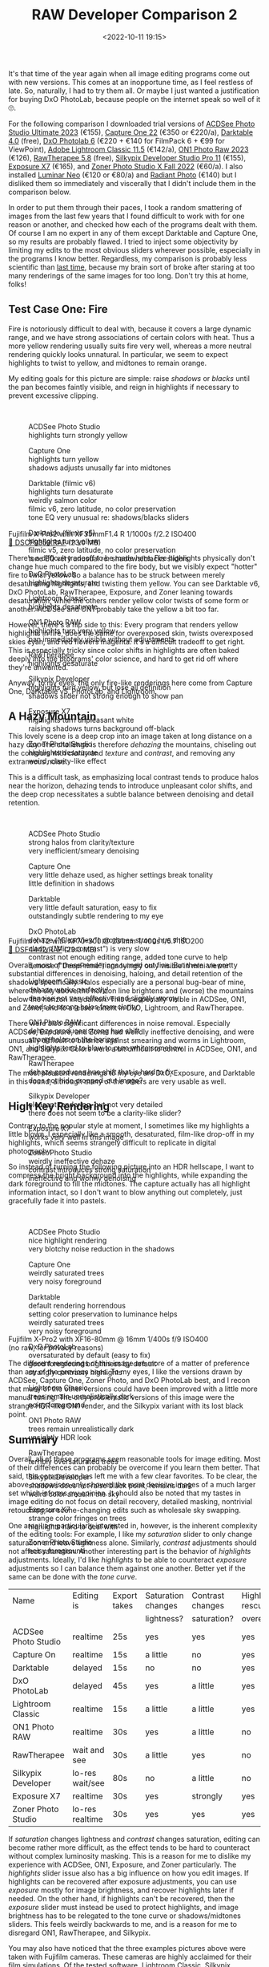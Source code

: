 #+title: RAW Developer Comparison 2
#+date: <2022-10-11 19:15>
#+filetags: photography

It's that time of the year again when all image editing programs come out with new versions. This comes at an inopportune time, as I feel restless of late. So, naturally, I had to try them all. Or maybe I just wanted a justification for buying DxO PhotoLab, because people on the internet speak so well of it 🙄.

For the following comparison I downloaded trial versions of [[https://www.acdsee.com][ACDSee Photo Studio Ultimate 2023]] (€155), [[https://www.captureone.com/][Capture One 22]] (€350 or €220/a), [[https://www.darktable.org/][Darktable 4.0]] (free), [[https://www.dxo.com/][DxO Photolab 6]] (€220 + €140 for FilmPack 6 + €99 for ViewPoint), [[https://www.adobe.com/products/photoshop-lightroom-classic.html][Adobe Lightroom Classic 11.5]] (€142/a), [[https://www.on1.com/][ON1 Photo Raw 2023]] (€126), [[https://rawtherapee.com/][RawTherapee 5.8]] (free), [[https://silkypix.isl.co.jp/en/][Silkypix Developer Studio Pro 11]] (€155), [[https://exposure.software/][Exposure X7]] (€165), and [[https://www.zoner.com/][Zoner Photo Studio X Fall 2022]] (€60/a). I also installed [[https://skylum.com/luminar][Luminar Neo]] (€120 or €80/a) and [[https://radiantimaginglabs.com/][Radiant Photo]] (€140) but I disliked them so immediately and viscerally that I didn't include them in the comparison below.

In order to put them through their paces, I took a random smattering of images from the last few years that I found difficult to work with for one reason or another, and checked how each of the programs dealt with them. Of course I am no expert in any of them except Darktable and Capture One, so my results are probably flawed. I tried to inject some objectivity by limiting my edits to the most obvious sliders wherever possible, especially in the programs I know better. Regardless, my comparison is probably less scientific than [[https://bastibe.de/2020-05-01-raw-developer-comparison.html][last time]], because my brain sort of broke after staring at too many renderings of the same images for too long. Don't try this at home, folks!

** Test Case One: Fire

Fire is notoriously difficult to deal with, because it covers a large dynamic range, and we have strong associations of certain colors with heat. Thus a more yellow rendering usually suits fire very well, whereas a more neutral rendering quickly looks unnatural. In particular, we seem to expect highlights to twist to yellow, and midtones to remain orange.

My editing goals for this picture are simple: raise /shadows/ or /blacks/ until the pan becomes faintly visible, and reign in highlights if necessary to prevent excessive clipping.

#+begin_export html
<br>
  <div class="lightbox" style="height: 200px">
    <figure>
      <img src="/static/2022-10/DSCF9359_acd.thumb.jpg">
      <figcaption>ACDSee Photo Studio<br>
      highlights turn strongly yellow</figcaption>
    </figure>
    <figure>
      <img src="/static/2022-10/DSCF9359_c1.thumb.jpg">
      <figcaption>Capture One<br>
      highlights turn yellow<br>
      shadows adjusts unusally far into midtones</figcaption>
    </figure>
    <figure>
      <img src="/static/2022-10/DSCF9359_dt_v6.thumb.jpg">
      <figcaption>Darktable (filmic v6)<br>
      highlights turn desaturate<br>
      weirdly salmon color<br>
      filmic v6, zero latitude, no color preservation<br>
      tone EQ very unusual re: shadows/blacks sliders</figcaption>
    </figure>
    <figure>
      <img src="/static/2022-10/DSCF9359_dt_v5.thumb.jpg">
      <figcaption>Darktable (filmic v5)<br>
      highlights turn yellow<br>
      filmic v5, zero latitude, no color preservation<br>
      tone EQ very unusual re: shadows/blacks sliders</figcaption>
    </figure>
    <figure>
      <img src="/static/2022-10/DSCF9359_dxo.thumb.jpg">
      <figcaption>DxO PhotoLab<br>
      highlights desaturate</figcaption>
    </figure>
    <figure>
      <img src="/static/2022-10/DSCF9359_lr.thumb.jpg">
      <figcaption>Lightroom Classic<br>
      highlights desaturate</figcaption>
    </figure>
    <figure>
      <img src="/static/2022-10/DSCF9359_on1.thumb.jpg">
      <figcaption>ON1 Photo RAW<br>
      highlights turn very yellow<br>
      pan immediately visible without adjustments</figcaption>
    </figure>
    <figure>
      <img src="/static/2022-10/DSCF9359_rt.thumb.jpg">
      <figcaption>RawTherapee<br>
      highlights desaturate</figcaption>
    </figure>
    <figure>
      <img src="/static/2022-10/DSCF9359_sp.thumb.jpg">
      <figcaption>Silkypix Developer<br>
      highlights turn yellow, but lose all definition<br>
      shadows slider not strong enough to show pan</figcaption>
    </figure>
    <figure>
      <img src="/static/2022-10/DSCF9359_x7.thumb.jpg">
      <figcaption>Exposure X7<br>
      highlights turn unpleasant white<br>
      raising shadows turns background off-black</figcaption>
    </figure>
    <figure>
      <img src="/static/2022-10/DSCF9359_zp.thumb.jpg">
      <figcaption>Zoner Photo Studio<br>
      highlights desaturate<br>
      weird, clarity-like effect</figcaption>
    </figure>
  </div>
<p>Fujifilm X-Pro2 with XF35mmF1.4 R 1/1000s f/2.2 ISO400<br><a href="/static/2022-10/DSCF9359.RAF">&#x1f4c2; DSCF9359.RAF</a> (23.0 MB) <a rel="license" href="http://creativecommons.org/licenses/by-nc-sa/4.0/"><img alt="Creative Commons License" style="border-width:0" src="https://i.creativecommons.org/l/by-nc-sa/4.0/80x15.png" /></a></p>
#+end_export

There's a difficult tradeoff to be made here: Fire highlights physically don't change hue much compared to the fire body, but we visibly expect "hotter" fire to twist yellow. So a balance has to be struck between merely desaturating highlights, and twisting them yellow. You can see Darktable v6, DxO PhotoLab, RawTherapee, Exposure, and Zoner leaning towards desaturation, while the others render yellow color twists of some form or another. ACDSee and ON1 probably take the yellow a bit too far.

However, there's a flip side to this: Every program that renders yellow highlights in fire, does the same for overexposed skin, twists overexposed skies cyan, and red flowers magenta. It's a difficult tradeoff to get right. This is especially tricky since color shifts in highlights are often baked deeply into the programs' color science, and hard to get rid off where they're unwanted.

Anyway, to my eyes, the only fire-like renderings here come from Capture One, Darktable v5, PhotoLab, and Lightroom.

** A Hazy Mountain

This lovely scene is a deep crop into an image taken at long distance on a hazy day. The challenge is therefore /dehazing/ the mountains, chiseling out the contours with /clarity/ and /texture/ and /contrast/, and removing any extraneous noise.

This is a difficult task, as emphasizing local contrast tends to produce halos near the horizon, dehazing tends to introduce unpleasant color shifts, and the deep crop necessitates a subtle balance between denoising and detail retention.

#+begin_export html
<br>
  <div class="lightbox" style="height: 200px">
    <figure>
      <img src="/static/2022-10/DSF4442_acd.thumb.jpg">
      <figcaption>ACDSee Photo Studio<br>
      strong halos from clarity/texture<br>
      very inefficient/smeary denoising</figcaption>
    </figure>
    <figure>
      <img src="/static/2022-10/DSF4442_c1.thumb.jpg">
      <figcaption>Capture One<br>
      very little dehaze used, as higher settings break tonality<br>
      little definition in shadows</figcaption>
    </figure>
    <figure>
      <img src="/static/2022-10/DSF4442_dt.thumb.jpg">
      <figcaption>Darktable<br>
      very little default saturation, easy to fix<br>
      outstandingly subtle rendering to my eye</figcaption>
    </figure>
    <figure>
      <img src="/static/2022-10/DSF4442_dxo.thumb.jpg">
      <figcaption>DxO PhotoLab<br>
      dehaze ("ClearView") produces strong hue shift<br>
      clarity ("Microcontrast") is very slow<br>
      contrast not enough editing range, added tone curve to help<br>
      denoise ("DeepPrime") annoyingly only visible in mini viewer</figcaption>
    </figure>
    <figure>
      <img src="/static/2022-10/DSF4442_lr.thumb.jpg">
      <figcaption>Lightroom Classic<br>
      dehaze works perfectly!<br>
      denoise not very effective and slightly wormy<br>
      tends to strong halos from clarity</figcaption>
    </figure>
    <figure>
      <img src="/static/2022-10/DSF4442_on1.thumb.jpg">
      <figcaption>ON1 Photo RAW<br>
      dehaze produces strong hue shift<br>
      strong halos on the horizon<br>
      highlights tend to blow to pure white somehow</figcaption>
    </figure>
    <figure>
      <img src="/static/2022-10/DSF4442_rt.thumb.jpg">
      <figcaption>RawTherapee<br>
      dehaze produces hue shift that is hard to fix<br>
      does not hide cropped-out image?</figcaption>
    </figure>
    <figure>
      <img src="/static/2022-10/DSF4442_sp.thumb.jpg">
      <figcaption>Silkypix Developer<br>
      pleasant rendering, but not very detailed<br>
      there does not seem to be a clarity-like slider?</figcaption>
    </figure>
    <figure>
      <img src="/static/2022-10/DSF4442_x7.thumb.jpg">
      <figcaption>Exposure X7<br>
      works very well in this image</figcaption>
    </figure>
    <figure>
      <img src="/static/2022-10/DSF4442_zp.thumb.jpg">
      <figcaption>Zoner Photo Studio<br>
      weirdly ineffective dehaze<br>
      contrast introduces strong saturation<br>
      ineffective and wormy denoising</figcaption>
    </figure>
  </div>
<p>Fujifilm X-T2 with XF70-300 @ 231mm 1/400s f/5.7 ISO200<br><a href="/static/2022-10/DSF4442.RAF">&#x1f4c2; DSF4442.RAF</a> (23.0 MB) <a rel="license" href="http://creativecommons.org/licenses/by-nc-sa/4.0/"><img alt="Creative Commons License" style="border-width:0" src="https://i.creativecommons.org/l/by-nc-sa/4.0/80x15.png" /></a></p>
#+end_export

Overall, most of these renderings turned out fine. But there are pretty substantial differences in denoising, haloing, and detail retention of the shadows specifically. Halos especially are a personal bug-bear of mine, where the sky above the horizon line brightens and (worse) the mountains below the horizon line darken. This is especially visible in ACDSee, ON1, and Zoner, and to a lesser extent in DxO, Lightroom, and RawTherapee.

There were also significant differences in noise removal. Especially ACDSee, Exposure, and Zoner had weirdly ineffective denoising, and were unusually difficult to balance against smearing and worms in Lightroom, ON1, and Silkypix. Colors were a bit difficult to control in ACDSee, ON1, and RawTherapee.

The most pleasant renderings to my eye are DxO, Exposure, and Darktable in this round, although many of the others are very usable as well.

** High Key Rendering

Contrary to the popular style at moment, I sometimes like my highlights a little blown. I especially like a smooth, desaturated, film-like drop-off in my highlights, which seems strangely difficult to replicate in digital photography.

So instead of turning the following picture into an HDR hellscape, I want to compress the bright background into the highlights, while expanding the dark foreground to fill the midtones. The capture actually has all highlight information intact, so I don't want to blow anything out completely, just gracefully fade it into pastels.

#+begin_export html
<br>
  <div class="lightbox" style="height: 200px">
    <figure>
      <img src="/static/2022-10/DSCF0190_acd_safe.thumb.jpg">
      <figcaption>ACDSee Photo Studio<br>
      nice highlight rendering<br>
      very blotchy noise reduction in the shadows</figcaption>
    </figure>
    <figure>
      <img src="/static/2022-10/DSCF0190_c1_safe.thumb.jpg">
      <figcaption>Capture One<br>
      weirdly saturated trees<br>
      very noisy foreground</figcaption>
    </figure>
    <figure>
      <img src="/static/2022-10/DSCF0190_dt_safe.thumb.jpg">
      <figcaption>Darktable<br>
      default rendering horrendous<br>
      setting color preservation to luminance helps<br>
      weirdly saturated trees<br>
      very noisy foreground</figcaption>
    </figure>
    <figure>
      <img src="/static/2022-10/DSCF0190_dxo_safe.thumb.jpg">
      <figcaption>DxO PhotoLab<br>
      oversaturated by default (easy to fix)<br>
      good foreground brightness by default<br>
      strangly contrasty highlights</figcaption>
    </figure>
    <figure>
      <img src="/static/2022-10/DSCF0190_lr_safe.thumb.jpg">
      <figcaption>Lightroom Classic<br>
      trees remain unrealistically dark<br>
      noisy foreground</figcaption>
    </figure>
    <figure>
      <img src="/static/2022-10/DSCF0190_on1_safe.thumb.jpg">
      <figcaption>ON1 Photo RAW<br>
      trees remain unrealistically dark<br>
      unsightly HDR look</figcaption>
    </figure>
    <figure>
      <img src="/static/2022-10/DSCF0190_rt_safe.thumb.jpg">
      <figcaption>RawTherapee<br>
      terribly oversaturated trees</figcaption>
    </figure>
    <figure>
      <img src="/static/2022-10/DSCF0190_sp_safe.thumb.jpg">
      <figcaption>Silkypix Developer<br>
      shadows does not raise black point, remains dark<br>
      weird color areas in the sky</figcaption>
    </figure>
    <figure>
      <img src="/static/2022-10/DSCF0190_x7_safe.thumb.jpg">
      <figcaption>Exposure X7<br>
      strange color fringes on trees<br>
      highlights hard to deal with</figcaption>
    </figure>
    <figure>
      <img src="/static/2022-10/DSCF0190_zp_safe.thumb.jpg">
      <figcaption>Zoner Photo Studio<br>
      noisy foreground</figcaption>
    </figure>
  </div>
<p>Fujifilm X-Pro2 with XF16-80mm @ 16mm 1/400s f/9 ISO400<br>(no raw, for privacy reasons)</p>
#+end_export

The different renderings of this image are more of a matter of preference than any of the previous ones. To my eyes, I like the versions drawn by ACDSee, Capture One, Zoner Photo, and DxO PhotoLab best, and I recon that many of the other versions could have been improved with a little more manual tuning. The only problematic versions of this image were the strange HDR-like ON1 render, and the Silkypix variant with its lost black point.

** Summary

Overall, all of these programs seem reasonable tools for image editing. Most of their differences can probably be overcome if you learn them better. That said, this comparison has left me with a few clear favorites. To be clear, the above comparison only showed the most decisive images of a much larger set which informs my opinion. It should also be noted that my tastes in image editing do not focus on detail recovery, detailed masking, nontrivial retouching, or scene-changing edits such as wholesale sky swapping.

One area I am particularly interested in, however, is the inherent complexity of the editing tools: For example, I like my /saturation/ slider to only change saturation and leave lightness alone. Similarly, /contrast/ adjustments should not affect saturation. Another interesting part is the behavior of /highlights/ adjustments. Ideally, I'd like /highlights/ to be able to counteract /exposure/ adjustments so I can balance them against one another. Better yet if the same can be done with the /tone curve/.

|         Name        |    Editing is   | Export takes | Saturation changes | Contrast changes | Highlights rescues | Tonecurve rescues |
|                     |                 |              |     lightness?     |   saturation?    |   overexposure?    |   overexposure?   |
|---------------------+-----------------+--------------+--------------------+------------------+--------------------+-------------------|
| ACDSee Photo Studio | realtime        | 25s          | yes                | yes              | yes                | no                |
| Capture On          | realtime        | 15s          | a little           | no               | yes                | no                |
| Darktable           | delayed         | 15s          | no                 | no               | yes                | yes               |
| DxO PhotoLab        | delayed         | 45s          | yes                | a little         | yes                | a little          |
| Lightroom Classic   | realtime        | 15s          | a little           | a little         | yes                | a little          |
| ON1 Photo RAW       | realtime        | 30s          | yes                | a little         | no                 | no                |
| RawTherapee         | wait and see    | 30s          | a little           | yes              | no                 | no                |
| Silkypix Developer  | lo-res wait/see | 80s          | no                 | a little         | no                 | no                |
| Exposure X7         | realtime        | 30s          | yes                | strongly         | yes                | a little          |
| Zoner Photo Studio  | lo-res realtime | 30s          | yes                | yes              | yes                | a little          |

If /saturation/ changes lightness and /contrast/ changes saturation, editing can become rather more difficult, as the effect tends to be hard to counteract without complex luminosity masking. This is a reason for me to dislike my experience with ACDSee, ON1, Exposure, and Zoner particularly. The /highlights/ slider issue also has a big influence on how you edit images. If highlights can be recovered after exposure adjustments, you can use /exposure/ mostly for image brightness, and recover highlights later if needed. On the other hand, if highlights can't be recovered, then the /exposure/ slider must instead be used to protect highlights, and image brightness has to be relegated to the tone curve or shadows/midtones sliders. This feels weirdly backwards to me, and is a reason for me to disregard ON1, RawTherapee, and Silkypix.

You may also have noticed that the three examples pictures above were taken with Fujifilm cameras. These cameras are highly acclaimed for their film simulations. Of the tested software, Lightroom Classic, Silkypix Developer, Capture One, and ON1 Photo RAW natively support these film simulations. DxO PhotoLab can add them for an additional €139 [[https://www.dxo.com/dxo-filmpack/][FilmPack]]. And ACDSee Photo Studio, RawTherapee, Darktable, and Exposure X7 at least support third-party LUTs which can retrofit film simulations. Funny how programs /either/ charge money for native film simulations, /or/ support generic LUTs. What a /coincidence/! (Only ON1 Photo RAW supports both film simulations and (ICC) LUTs, and only Zoner Photo Studio supports neither).

So, after spending a few evenings with these programs, what is my verdict?

*** ACDSee Photo Studio Ultimate 2023 ★★★☆☆
Overall a rather good package. Fantastic organizational features, too. Even sports an API for extending its functionality! And pixel editing, a mobile app, and just a ton more.

However, it does not suit my tastes. Something about the UI and some tools seems a bit unpolished. Particularly, /clarity/ and /dehaze/ produce too strong halos for me, and the denoising is unpleasantly ineffective and smeary. Panning sometimes breaks the image into a pixelated mess, and there's no Fuji film sim support. Still, when it works, it produced some of my favorite renders in this comparison!

As another weird point, it's Windows only, and behaves oddly windowsy, too. For example, the library view by default shows all files and folders, not just images, and you actually need to reinstall the entire software if you want to change its language.

*** Capture One 22 ★★★★★
A product I know well, and own a license for. This comparison has reinforced that choice. Capture One's image editing tools are somewhat basic, but they seem refined and flexible. There's a strong focus on workflow efficiency, too, with its [[https://learn.captureone.com/tutorials/speed-edit/][speed edit]] shortcuts and [[https://learn.captureone.com/tutorials/style-brushes/][style brushes]].

If there is a criticism to be leveled at Capture One, it's the high price and the somewhat slow pace of development. Many a competitors' feature is only included in Capture One years after they have become widespread. And many new features focus on the needs of working professional photographer instead of amateurs like me.

Regardless, Capture One will remain my one-of-two raw developer of choice. And it runs on my rather slow Surface tablet for emergency vacation edits!

*** Darktable 4.0 ★★★★☆
Darktable is the other raw developer I know intimately. In a sense, it is the polar opposite of Capture One: all the algorithms, parameters, and details are laid bare; nothing is hidden or automated. Its editing tools are also by far the most unusual of this bunch, which must no doubt be bewildering to newcomers. But if you're interested in deep control and alternative editing workflows, there's just nothing like it. Personally, I have [[https://github.com/bastibe/Fujifilm-Auto-Settings-for-Darktable][scripted it]] and [[https://bastibe.de/2022-05-04-customizing-darktable-for-fujifilm-cameras.html][molded it]] extensively, which has made my Darktable similarly efficient and fast as Capture One. Such flexibility is actually rather rare in image editing software.

But I seriously hope they fix that horrendous highlights rendering of filmic v6 in the next revision. That's currently a constant pain point to work around.

Darktable will remain my one-of-two raw developer of choice. And it runs on Linux!

*** DxO PhotoLab 6 ★★★★☆
This program really is what prompted this entire ordeal. I heard so many good things about DxO PhotoLab, and was planning on replacing Capture One with it after this comparison.

There truly is a lot to like about DxO PhotoLab. Its tools seem robust, its default rendering is often very close to a finished image, and its denoising is rather remarkable. However, the program just felt clunky to use. Things are organized inefficiently, some operations take annoyingly long to process, and some effects are only visible in a tiny preview window or indeed the exported file. The local adjustments also seemed unnecessarily cumbersome to use, with that weird radial menu and those awkwardly imprecise "Control Points".

And what's with the weirdly branded sliders all over the program? Why is it "DxO Smart Lighting" instead of shadows, "DxO ClearView Plus" instead of dehaze, and "Microcontrast" instead of clarity, and "DxO DeepPrime XD" instead of denoising?

Truthfully, I might still have bought a license for this program as it is powerful and fun to use, despite my complaints. But €220 for the main program /plus/ €140 for the FilmPack (for Fujifilm film simulations, but also basics such as a vignette tool) /plus/ €100 for ViewPoint (for cool distortion stuff, but also the keystone tool) is just a bit too much, thank you very much.

*** Lightroom Classic 11.5 ★★★★☆
People like this program, and for good reason. Robust tools, a pleasant rendering, and just a staggering amount of tutorials and help online due to its popularity.

Nevertheless, Lightroom does not appeal to me. I don't like how Lightroom seems to takes undue possession of my images on import, I am repelled by the weird old-fashioned UI with its bonkers conventions (hold Alt to show masks, crop moves image instead of rectangle, etc.). I don't like its yearly-subscription-only pricing structure, either, although the price and terms are actually rather reasonable. And I don't like that Adobe Creative Cloud mothership that's necessary to install and maintain Lightroom.

But I do realize that this is actually good software. It's just not my favorite.

*** ON1 Photo RAW 2023 ★★☆☆☆
The new AI denoising and sharpening produced only artifacts, the new AI masking completely missed my subjects, there were algorithm artifacts everywhere, such as halos, hue shifts, and clipping. Perhaps something about my version was broken, being a very recent release. Additionally, one time I wanted to do a 1:2 crop, which you have to create a new crop preset for. However, the preset will not be saved with a ":" in the name. It took me a few tries to figure out that that's what prevented me from cropping. It doesn't help that the UI is surprisingly slow, often taking a second or so to redraw a tool change. And the installer is 2.7 GB, three times the size of any other tool in this list!

On the other hand, there are some cool tools in the effects panel, and some renders actually didn't look half bad. Perhaps it just needs a few bugfixes or more polish. But as it stands, I can not recommend this software.

*** RawTherapee 5.8 ★★★☆☆
I suppose RawTherapee should be regarded like Darktable, a killer program that requires deep study to wield well. I did not wield it well, but that probably says more about me than RawTherapee.

Still, I don't like the somewhat busy program layout, and how some operations take a long time to process. The export workflow is also strangely unusual, but I'm sure that that's something I could get used to. And I hear the next version will come with local adjustments.

Perhaps it is better-suited for a detail-oriented user than me. There's a lot to like here, but it's not what I'm looking for.

*** Silkypix Developer Studio Pro 11 ★☆☆☆☆
Something about this program is endearing to me. But in this comparison, it was just more cumbersome than useful. Many of its tools simply were not up to the task (can't raise shadows far enough, denoising produces only artifacts). And at some point, it slowed down to the point where it would take several seconds to see the effects of a single slider movement. This program did not work for me.

*** Exposure X7 ★★☆☆☆
Another strangely unpolished program on this list. Somehow, fonts everywhere are huge for no apparent reason, and sliders uncomfortably short. And I struggled preventing it from blowing highlights and clipping shadows. I don't see the appeal of this program.

*** Zoner Photo Studio X Fall 2022 ★★★★☆
As of the most recent version, Zoner Photo finally added native support for some Fujifilm cameras. Not all of my cameras are included yet, but to their credit, Zoner Photo can still open the missing files through ACR, albeit a bit more slowly.

Really, there is a lot to like about this program. Most tools work as advertised, with few issues (no local white balance, somewhat ineffective denoising), and a strong automatic mode. I also enjoy how it is unapologetically Windows-only, and uniquely feels /native/ to Windows in a pleasant way.

It's a somewhat basic program compared to some of these others, but it's appropriately affordable, and fast. Not exactly what I'm looking for, but highly recommended for what it is!